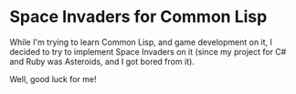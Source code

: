* Space Invaders for Common Lisp

While I'm trying to learn Common Lisp, and game development on it, I decided to try to implement Space Invaders on it (since my project for C# and Ruby was Asteroids, and I got bored from it).

Well, good luck for me!
